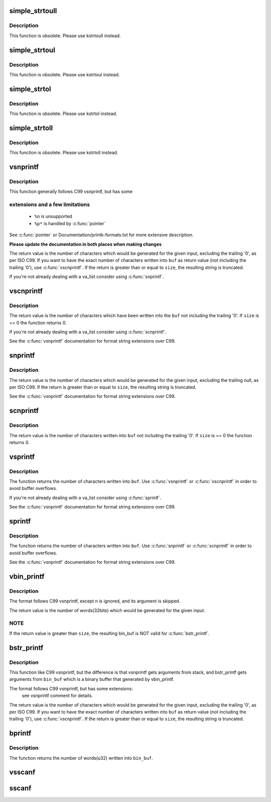 .. -*- coding: utf-8; mode: rst -*-
.. src-file: lib/vsprintf.c

.. _`simple_strtoull`:

simple_strtoull
===============

.. c:function:: unsigned long long simple_strtoull(const char *cp, char **endp, unsigned int base)

    convert a string to an unsigned long long

    :param const char \*cp:
        The start of the string

    :param char \*\*endp:
        A pointer to the end of the parsed string will be placed here

    :param unsigned int base:
        The number base to use

.. _`simple_strtoull.description`:

Description
-----------

This function is obsolete. Please use kstrtoull instead.

.. _`simple_strtoul`:

simple_strtoul
==============

.. c:function:: unsigned long simple_strtoul(const char *cp, char **endp, unsigned int base)

    convert a string to an unsigned long

    :param const char \*cp:
        The start of the string

    :param char \*\*endp:
        A pointer to the end of the parsed string will be placed here

    :param unsigned int base:
        The number base to use

.. _`simple_strtoul.description`:

Description
-----------

This function is obsolete. Please use kstrtoul instead.

.. _`simple_strtol`:

simple_strtol
=============

.. c:function:: long simple_strtol(const char *cp, char **endp, unsigned int base)

    convert a string to a signed long

    :param const char \*cp:
        The start of the string

    :param char \*\*endp:
        A pointer to the end of the parsed string will be placed here

    :param unsigned int base:
        The number base to use

.. _`simple_strtol.description`:

Description
-----------

This function is obsolete. Please use kstrtol instead.

.. _`simple_strtoll`:

simple_strtoll
==============

.. c:function:: long long simple_strtoll(const char *cp, char **endp, unsigned int base)

    convert a string to a signed long long

    :param const char \*cp:
        The start of the string

    :param char \*\*endp:
        A pointer to the end of the parsed string will be placed here

    :param unsigned int base:
        The number base to use

.. _`simple_strtoll.description`:

Description
-----------

This function is obsolete. Please use kstrtoll instead.

.. _`vsnprintf`:

vsnprintf
=========

.. c:function:: int vsnprintf(char *buf, size_t size, const char *fmt, va_list args)

    Format a string and place it in a buffer

    :param char \*buf:
        The buffer to place the result into

    :param size_t size:
        The size of the buffer, including the trailing null space

    :param const char \*fmt:
        The format string to use

    :param va_list args:
        Arguments for the format string

.. _`vsnprintf.description`:

Description
-----------

This function generally follows C99 vsnprintf, but has some

.. _`vsnprintf.extensions-and-a-few-limitations`:

extensions and a few limitations
--------------------------------


 - ``%n`` is unsupported
 - ``%p*`` is handled by \ :c:func:`pointer`\ 

See \ :c:func:`pointer`\  or Documentation/printk-formats.txt for more
extensive description.

**Please update the documentation in both places when making changes**

The return value is the number of characters which would
be generated for the given input, excluding the trailing
'\0', as per ISO C99. If you want to have the exact
number of characters written into \ ``buf``\  as return value
(not including the trailing '\0'), use \ :c:func:`vscnprintf`\ . If the
return is greater than or equal to \ ``size``\ , the resulting
string is truncated.

If you're not already dealing with a va_list consider using \ :c:func:`snprintf`\ .

.. _`vscnprintf`:

vscnprintf
==========

.. c:function:: int vscnprintf(char *buf, size_t size, const char *fmt, va_list args)

    Format a string and place it in a buffer

    :param char \*buf:
        The buffer to place the result into

    :param size_t size:
        The size of the buffer, including the trailing null space

    :param const char \*fmt:
        The format string to use

    :param va_list args:
        Arguments for the format string

.. _`vscnprintf.description`:

Description
-----------

The return value is the number of characters which have been written into
the \ ``buf``\  not including the trailing '\0'. If \ ``size``\  is == 0 the function
returns 0.

If you're not already dealing with a va_list consider using \ :c:func:`scnprintf`\ .

See the \ :c:func:`vsnprintf`\  documentation for format string extensions over C99.

.. _`snprintf`:

snprintf
========

.. c:function:: int snprintf(char *buf, size_t size, const char *fmt,  ...)

    Format a string and place it in a buffer

    :param char \*buf:
        The buffer to place the result into

    :param size_t size:
        The size of the buffer, including the trailing null space

    :param const char \*fmt:
        The format string to use

    :param ... :
        Arguments for the format string

.. _`snprintf.description`:

Description
-----------

The return value is the number of characters which would be
generated for the given input, excluding the trailing null,
as per ISO C99.  If the return is greater than or equal to
\ ``size``\ , the resulting string is truncated.

See the \ :c:func:`vsnprintf`\  documentation for format string extensions over C99.

.. _`scnprintf`:

scnprintf
=========

.. c:function:: int scnprintf(char *buf, size_t size, const char *fmt,  ...)

    Format a string and place it in a buffer

    :param char \*buf:
        The buffer to place the result into

    :param size_t size:
        The size of the buffer, including the trailing null space

    :param const char \*fmt:
        The format string to use

    :param ... :
        Arguments for the format string

.. _`scnprintf.description`:

Description
-----------

The return value is the number of characters written into \ ``buf``\  not including
the trailing '\0'. If \ ``size``\  is == 0 the function returns 0.

.. _`vsprintf`:

vsprintf
========

.. c:function:: int vsprintf(char *buf, const char *fmt, va_list args)

    Format a string and place it in a buffer

    :param char \*buf:
        The buffer to place the result into

    :param const char \*fmt:
        The format string to use

    :param va_list args:
        Arguments for the format string

.. _`vsprintf.description`:

Description
-----------

The function returns the number of characters written
into \ ``buf``\ . Use \ :c:func:`vsnprintf`\  or \ :c:func:`vscnprintf`\  in order to avoid
buffer overflows.

If you're not already dealing with a va_list consider using \ :c:func:`sprintf`\ .

See the \ :c:func:`vsnprintf`\  documentation for format string extensions over C99.

.. _`sprintf`:

sprintf
=======

.. c:function:: int sprintf(char *buf, const char *fmt,  ...)

    Format a string and place it in a buffer

    :param char \*buf:
        The buffer to place the result into

    :param const char \*fmt:
        The format string to use

    :param ... :
        Arguments for the format string

.. _`sprintf.description`:

Description
-----------

The function returns the number of characters written
into \ ``buf``\ . Use \ :c:func:`snprintf`\  or \ :c:func:`scnprintf`\  in order to avoid
buffer overflows.

See the \ :c:func:`vsnprintf`\  documentation for format string extensions over C99.

.. _`vbin_printf`:

vbin_printf
===========

.. c:function:: int vbin_printf(u32 *bin_buf, size_t size, const char *fmt, va_list args)

    Parse a format string and place args' binary value in a buffer

    :param u32 \*bin_buf:
        The buffer to place args' binary value

    :param size_t size:
        The size of the buffer(by words(32bits), not characters)

    :param const char \*fmt:
        The format string to use

    :param va_list args:
        Arguments for the format string

.. _`vbin_printf.description`:

Description
-----------

The format follows C99 vsnprintf, except \ ``n``\  is ignored, and its argument
is skipped.

The return value is the number of words(32bits) which would be generated for
the given input.

.. _`vbin_printf.note`:

NOTE
----

If the return value is greater than \ ``size``\ , the resulting bin_buf is NOT
valid for \ :c:func:`bstr_printf`\ .

.. _`bstr_printf`:

bstr_printf
===========

.. c:function:: int bstr_printf(char *buf, size_t size, const char *fmt, const u32 *bin_buf)

    Format a string from binary arguments and place it in a buffer

    :param char \*buf:
        The buffer to place the result into

    :param size_t size:
        The size of the buffer, including the trailing null space

    :param const char \*fmt:
        The format string to use

    :param const u32 \*bin_buf:
        Binary arguments for the format string

.. _`bstr_printf.description`:

Description
-----------

This function like C99 vsnprintf, but the difference is that vsnprintf gets
arguments from stack, and bstr_printf gets arguments from \ ``bin_buf``\  which is
a binary buffer that generated by vbin_printf.

The format follows C99 vsnprintf, but has some extensions:
 see vsnprintf comment for details.

The return value is the number of characters which would
be generated for the given input, excluding the trailing
'\0', as per ISO C99. If you want to have the exact
number of characters written into \ ``buf``\  as return value
(not including the trailing '\0'), use \ :c:func:`vscnprintf`\ . If the
return is greater than or equal to \ ``size``\ , the resulting
string is truncated.

.. _`bprintf`:

bprintf
=======

.. c:function:: int bprintf(u32 *bin_buf, size_t size, const char *fmt,  ...)

    Parse a format string and place args' binary value in a buffer

    :param u32 \*bin_buf:
        The buffer to place args' binary value

    :param size_t size:
        The size of the buffer(by words(32bits), not characters)

    :param const char \*fmt:
        The format string to use

    :param ... :
        Arguments for the format string

.. _`bprintf.description`:

Description
-----------

The function returns the number of words(u32) written
into \ ``bin_buf``\ .

.. _`vsscanf`:

vsscanf
=======

.. c:function:: int vsscanf(const char *buf, const char *fmt, va_list args)

    Unformat a buffer into a list of arguments

    :param const char \*buf:
        input buffer

    :param const char \*fmt:
        format of buffer

    :param va_list args:
        arguments

.. _`sscanf`:

sscanf
======

.. c:function:: int sscanf(const char *buf, const char *fmt,  ...)

    Unformat a buffer into a list of arguments

    :param const char \*buf:
        input buffer

    :param const char \*fmt:
        formatting of buffer

    :param ... :
        resulting arguments

.. This file was automatic generated / don't edit.

